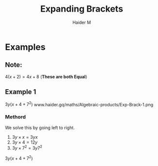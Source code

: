 #+TITLE: Expanding Brackets
#+AUTHOR: Haider M

* Examples
** Note:
$4(x+2) = 4x+8$ (*These are both Equal*)

** Example 1
$3y(x+4+7^2)$
www.haider.gq/maths/Algebraic-products/Exp-Brack-1.png
*** Methord
We solve this by going left to right.

1. $3y \times x = 3yx$
2. $3y \times 4 = 12y$
3. $3y \times 7^2 = 3y7^2$

   
$3y(x+4+7^2)$

